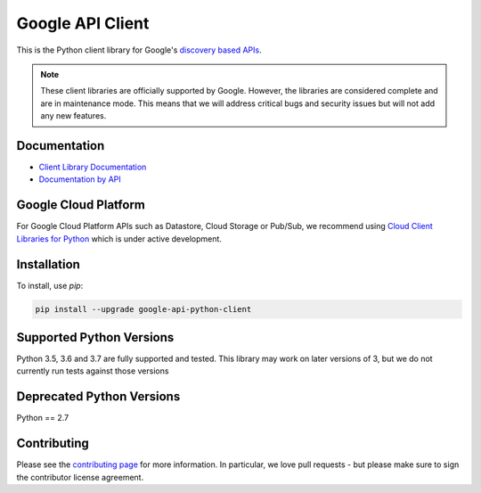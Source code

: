 Google API Client
=================

|GA| |pypi| |versions|

This is the Python client library for Google's `discovery based APIs`_.

.. _`discovery based APIs`: <https://developers.google.com/discovery>

.. note:: These client libraries are officially supported by Google.  However, the libraries are considered complete and are in maintenance mode. This means that we will address critical bugs and security issues but will not add any new features.

.. |GA| image:: https://img.shields.io/badge/support-GA-gold.svg
.. |pypi| image:: https://img.shields.io/pypi/v/google-api-python-client.svg
   :target: https://pypi.org/project/google-api-python-client/
.. |versions| image:: https://img.shields.io/pypi/pyversions/google-api-python-client.svg
   :target: https://pypi.org/project/google-api-python-client/

Documentation
-------------

- `Client Library Documentation <https://googleapis.dev/python/google-api-python-client/latest>`_
- `Documentation by API <https://googleapis.dev/python/google-api-python-client/latest/api-docs/index.html>`_

Google Cloud Platform
---------------------

For Google Cloud Platform APIs such as Datastore, Cloud Storage or Pub/Sub, 
we recommend using `Cloud Client Libraries for Python`_ which is under active development.

.. _`Cloud Client Libraries for Python`: https://github.com/googleapis/google-cloud-python

Installation
-------------

To install, use `pip`:

.. code-block:: console

    pip install --upgrade google-api-python-client


Supported Python Versions
-------------------------

Python 3.5, 3.6 and 3.7 are fully supported and tested. This library may work on later versions of 3, but we do not currently run tests against those versions

Deprecated Python Versions
--------------------------

Python == 2.7

Contributing
------------

Please see the `contributing page`_ for more information. In particular, we love pull requests - but please make sure to sign the contributor license agreement.

.. _`contributing page`: http://google.github.io/google-api-python-client/contributing.html